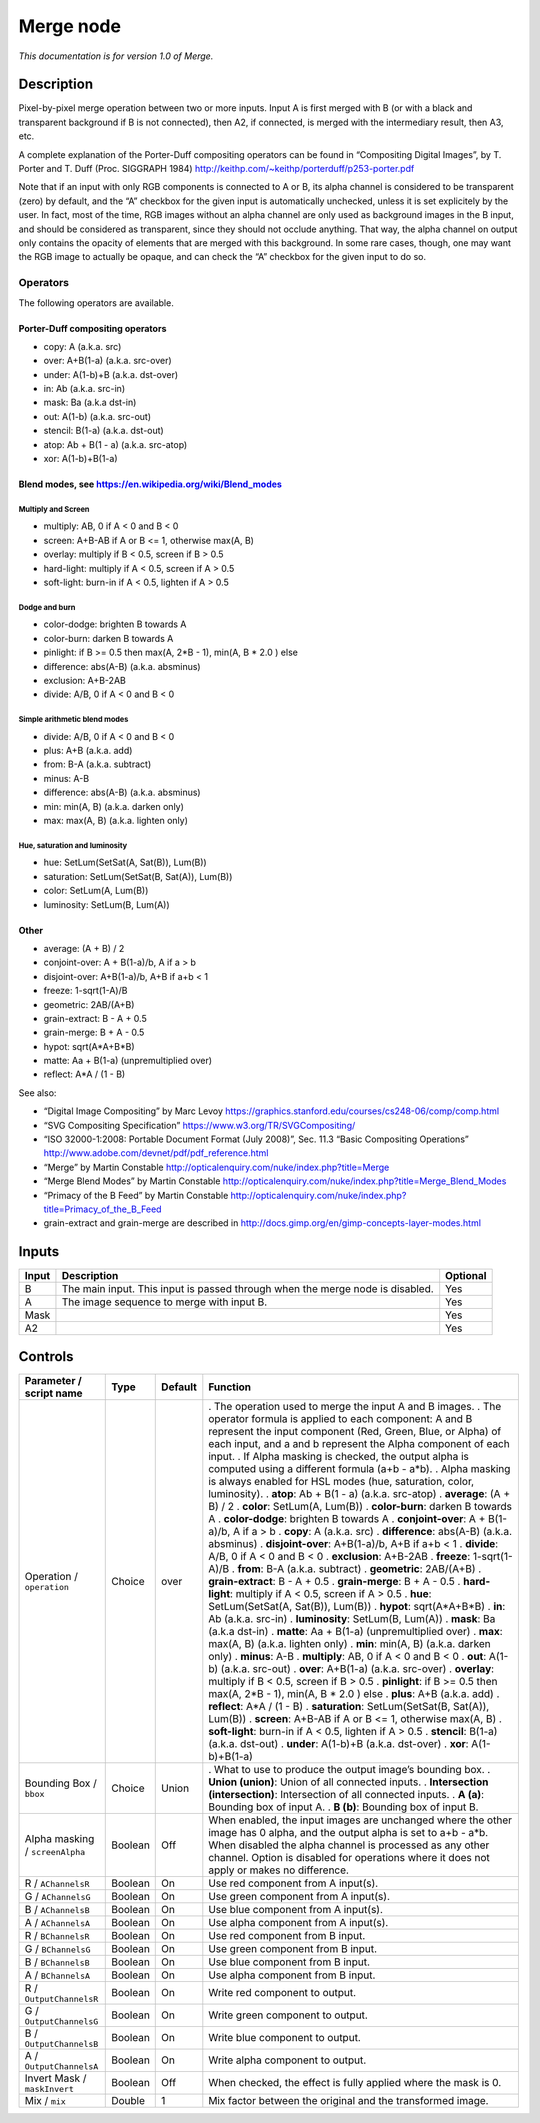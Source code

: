 .. _net.sf.openfx.MergePlugin:

Merge node
==========

|pluginIcon| 

*This documentation is for version 1.0 of Merge.*

Description
-----------

Pixel-by-pixel merge operation between two or more inputs. Input A is first merged with B (or with a black and transparent background if B is not connected), then A2, if connected, is merged with the intermediary result, then A3, etc.

A complete explanation of the Porter-Duff compositing operators can be found in “Compositing Digital Images”, by T. Porter and T. Duff (Proc. SIGGRAPH 1984) http://keithp.com/~keithp/porterduff/p253-porter.pdf

Note that if an input with only RGB components is connected to A or B, its alpha channel is considered to be transparent (zero) by default, and the “A” checkbox for the given input is automatically unchecked, unless it is set explicitely by the user. In fact, most of the time, RGB images without an alpha channel are only used as background images in the B input, and should be considered as transparent, since they should not occlude anything. That way, the alpha channel on output only contains the opacity of elements that are merged with this background. In some rare cases, though, one may want the RGB image to actually be opaque, and can check the “A” checkbox for the given input to do so.

Operators
~~~~~~~~~

The following operators are available.

Porter-Duff compositing operators
^^^^^^^^^^^^^^^^^^^^^^^^^^^^^^^^^

-  copy: A (a.k.a. src)

-  over: A+B(1-a) (a.k.a. src-over)

-  under: A(1-b)+B (a.k.a. dst-over)

-  in: Ab (a.k.a. src-in)

-  mask: Ba (a.k.a dst-in)

-  out: A(1-b) (a.k.a. src-out)

-  stencil: B(1-a) (a.k.a. dst-out)

-  atop: Ab + B(1 - a) (a.k.a. src-atop)

-  xor: A(1-b)+B(1-a)

Blend modes, see https://en.wikipedia.org/wiki/Blend_modes
^^^^^^^^^^^^^^^^^^^^^^^^^^^^^^^^^^^^^^^^^^^^^^^^^^^^^^^^^^

Multiply and Screen
'''''''''''''''''''

-  multiply: AB, 0 if A < 0 and B < 0

-  screen: A+B-AB if A or B <= 1, otherwise max(A, B)

-  overlay: multiply if B < 0.5, screen if B > 0.5

-  hard-light: multiply if A < 0.5, screen if A > 0.5

-  soft-light: burn-in if A < 0.5, lighten if A > 0.5

Dodge and burn
''''''''''''''

-  color-dodge: brighten B towards A

-  color-burn: darken B towards A

-  pinlight: if B >= 0.5 then max(A, 2*B - 1), min(A, B \* 2.0 ) else

-  difference: abs(A-B) (a.k.a. absminus)

-  exclusion: A+B-2AB

-  divide: A/B, 0 if A < 0 and B < 0

Simple arithmetic blend modes
'''''''''''''''''''''''''''''

-  divide: A/B, 0 if A < 0 and B < 0

-  plus: A+B (a.k.a. add)

-  from: B-A (a.k.a. subtract)

-  minus: A-B

-  difference: abs(A-B) (a.k.a. absminus)

-  min: min(A, B) (a.k.a. darken only)

-  max: max(A, B) (a.k.a. lighten only)

Hue, saturation and luminosity
''''''''''''''''''''''''''''''

-  hue: SetLum(SetSat(A, Sat(B)), Lum(B))

-  saturation: SetLum(SetSat(B, Sat(A)), Lum(B))

-  color: SetLum(A, Lum(B))

-  luminosity: SetLum(B, Lum(A))

Other
^^^^^

-  average: (A + B) / 2

-  conjoint-over: A + B(1-a)/b, A if a > b

-  disjoint-over: A+B(1-a)/b, A+B if a+b < 1

-  freeze: 1-sqrt(1-A)/B

-  geometric: 2AB/(A+B)

-  grain-extract: B - A + 0.5

-  grain-merge: B + A - 0.5

-  hypot: sqrt(A*A+B*B)

-  matte: Aa + B(1-a) (unpremultiplied over)

-  reflect: A*A / (1 - B)

See also:

-  “Digital Image Compositing” by Marc Levoy https://graphics.stanford.edu/courses/cs248-06/comp/comp.html
-  “SVG Compositing Specification” https://www.w3.org/TR/SVGCompositing/
-  “ISO 32000-1:2008: Portable Document Format (July 2008)”, Sec. 11.3 “Basic Compositing Operations” http://www.adobe.com/devnet/pdf/pdf_reference.html
-  “Merge” by Martin Constable http://opticalenquiry.com/nuke/index.php?title=Merge
-  “Merge Blend Modes” by Martin Constable http://opticalenquiry.com/nuke/index.php?title=Merge_Blend_Modes
-  “Primacy of the B Feed” by Martin Constable http://opticalenquiry.com/nuke/index.php?title=Primacy_of_the_B_Feed
-  grain-extract and grain-merge are described in http://docs.gimp.org/en/gimp-concepts-layer-modes.html

Inputs
------

===== ============================================================================= ========
Input Description                                                                   Optional
===== ============================================================================= ========
B     The main input. This input is passed through when the merge node is disabled. Yes
A     The image sequence to merge with input B.                                     Yes
Mask                                                                                Yes
A2                                                                                  Yes
===== ============================================================================= ========

Controls
--------

.. tabularcolumns:: |>{\raggedright}p{0.2\columnwidth}|>{\raggedright}p{0.06\columnwidth}|>{\raggedright}p{0.07\columnwidth}|p{0.63\columnwidth}|

.. cssclass:: longtable

=============================== ======= ======= ==============================================================================================================================================================================================================================================================================
Parameter / script name         Type    Default Function
=============================== ======= ======= ==============================================================================================================================================================================================================================================================================
Operation / ``operation``       Choice  over    . The operation used to merge the input A and B images.
                                                . The operator formula is applied to each component: A and B represent the input component (Red, Green, Blue, or Alpha) of each input, and a and b represent the Alpha component of each input.
                                                . If Alpha masking is checked, the output alpha is computed using a different formula (a+b - a*b).
                                                . Alpha masking is always enabled for HSL modes (hue, saturation, color, luminosity).
                                                . **atop**: Ab + B(1 - a) (a.k.a. src-atop)
                                                . **average**: (A + B) / 2
                                                . **color**: SetLum(A, Lum(B))
                                                . **color-burn**: darken B towards A
                                                . **color-dodge**: brighten B towards A
                                                . **conjoint-over**: A + B(1-a)/b, A if a > b
                                                . **copy**: A (a.k.a. src)
                                                . **difference**: abs(A-B) (a.k.a. absminus)
                                                . **disjoint-over**: A+B(1-a)/b, A+B if a+b < 1
                                                . **divide**: A/B, 0 if A < 0 and B < 0
                                                . **exclusion**: A+B-2AB
                                                . **freeze**: 1-sqrt(1-A)/B
                                                . **from**: B-A (a.k.a. subtract)
                                                . **geometric**: 2AB/(A+B)
                                                . **grain-extract**: B - A + 0.5
                                                . **grain-merge**: B + A - 0.5
                                                . **hard-light**: multiply if A < 0.5, screen if A > 0.5
                                                . **hue**: SetLum(SetSat(A, Sat(B)), Lum(B))
                                                . **hypot**: sqrt(A*A+B*B)
                                                . **in**: Ab (a.k.a. src-in)
                                                . **luminosity**: SetLum(B, Lum(A))
                                                . **mask**: Ba (a.k.a dst-in)
                                                . **matte**: Aa + B(1-a) (unpremultiplied over)
                                                . **max**: max(A, B) (a.k.a. lighten only)
                                                . **min**: min(A, B) (a.k.a. darken only)
                                                . **minus**: A-B
                                                . **multiply**: AB, 0 if A < 0 and B < 0
                                                . **out**: A(1-b) (a.k.a. src-out)
                                                . **over**: A+B(1-a) (a.k.a. src-over)
                                                . **overlay**: multiply if B < 0.5, screen if B > 0.5
                                                . **pinlight**: if B >= 0.5 then max(A, 2*B - 1), min(A, B \* 2.0 ) else
                                                . **plus**: A+B (a.k.a. add)
                                                . **reflect**: A*A / (1 - B)
                                                . **saturation**: SetLum(SetSat(B, Sat(A)), Lum(B))
                                                . **screen**: A+B-AB if A or B <= 1, otherwise max(A, B)
                                                . **soft-light**: burn-in if A < 0.5, lighten if A > 0.5
                                                . **stencil**: B(1-a) (a.k.a. dst-out)
                                                . **under**: A(1-b)+B (a.k.a. dst-over)
                                                . **xor**: A(1-b)+B(1-a)
Bounding Box / ``bbox``         Choice  Union   . What to use to produce the output image’s bounding box.
                                                . **Union (union)**: Union of all connected inputs.
                                                . **Intersection (intersection)**: Intersection of all connected inputs.
                                                . **A (a)**: Bounding box of input A.
                                                . **B (b)**: Bounding box of input B.
Alpha masking / ``screenAlpha`` Boolean Off     When enabled, the input images are unchanged where the other image has 0 alpha, and the output alpha is set to a+b - a*b. When disabled the alpha channel is processed as any other channel. Option is disabled for operations where it does not apply or makes no difference.
R / ``AChannelsR``              Boolean On      Use red component from A input(s).
G / ``AChannelsG``              Boolean On      Use green component from A input(s).
B / ``AChannelsB``              Boolean On      Use blue component from A input(s).
A / ``AChannelsA``              Boolean On      Use alpha component from A input(s).
R / ``BChannelsR``              Boolean On      Use red component from B input.
G / ``BChannelsG``              Boolean On      Use green component from B input.
B / ``BChannelsB``              Boolean On      Use blue component from B input.
A / ``BChannelsA``              Boolean On      Use alpha component from B input.
R / ``OutputChannelsR``         Boolean On      Write red component to output.
G / ``OutputChannelsG``         Boolean On      Write green component to output.
B / ``OutputChannelsB``         Boolean On      Write blue component to output.
A / ``OutputChannelsA``         Boolean On      Write alpha component to output.
Invert Mask / ``maskInvert``    Boolean Off     When checked, the effect is fully applied where the mask is 0.
Mix / ``mix``                   Double  1       Mix factor between the original and the transformed image.
=============================== ======= ======= ==============================================================================================================================================================================================================================================================================

.. |pluginIcon| image:: net.sf.openfx.MergePlugin.png
   :width: 10.0%
